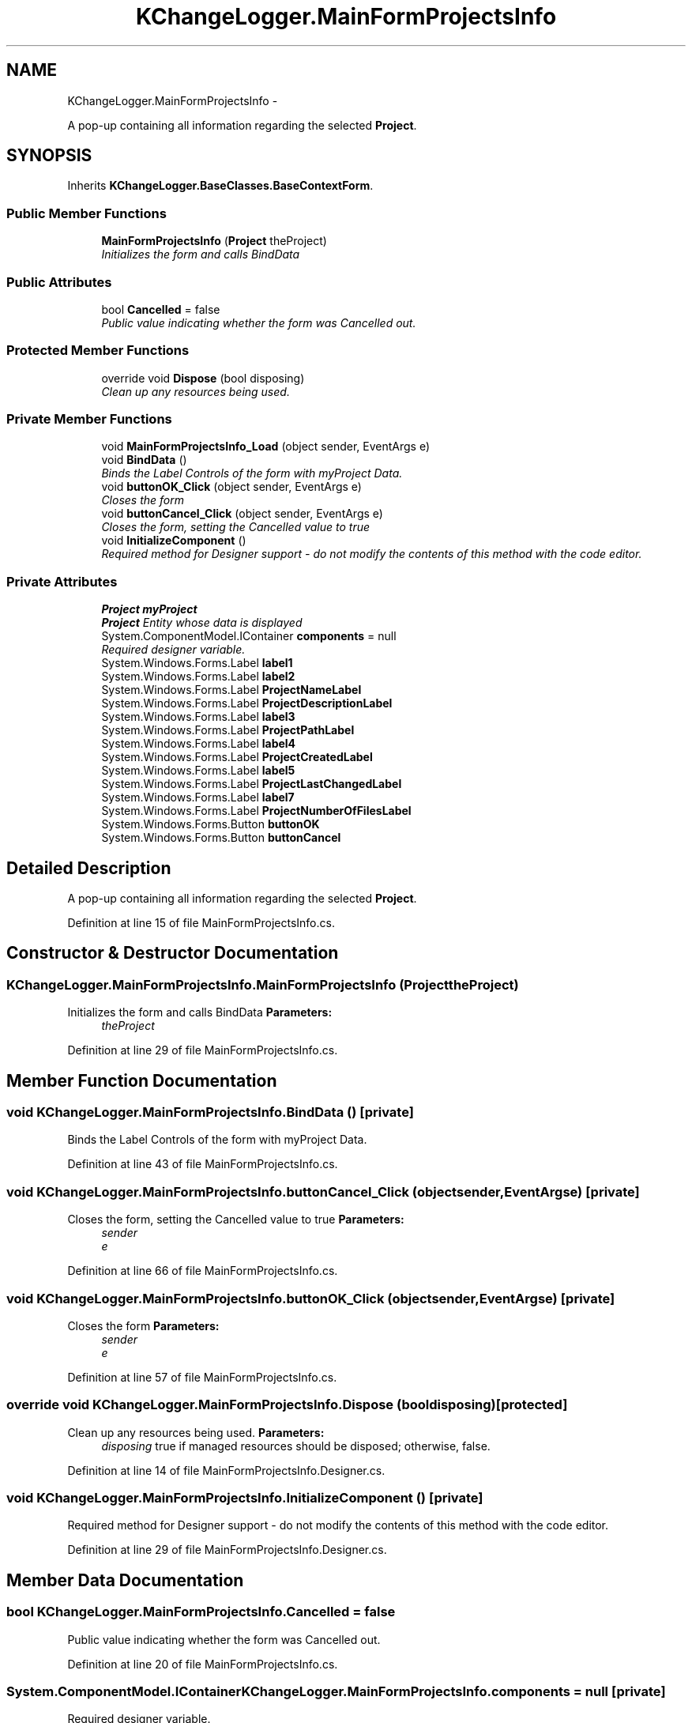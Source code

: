.TH "KChangeLogger.MainFormProjectsInfo" 3 "Wed Dec 19 2012" "Version 0.6" "KChangeLogger" \" -*- nroff -*-
.ad l
.nh
.SH NAME
KChangeLogger.MainFormProjectsInfo \- 
.PP
A pop-up containing all information regarding the selected \fBProject\fP\&.  

.SH SYNOPSIS
.br
.PP
.PP
Inherits \fBKChangeLogger\&.BaseClasses\&.BaseContextForm\fP\&.
.SS "Public Member Functions"

.in +1c
.ti -1c
.RI "\fBMainFormProjectsInfo\fP (\fBProject\fP theProject)"
.br
.RI "\fIInitializes the form and calls BindData \fP"
.in -1c
.SS "Public Attributes"

.in +1c
.ti -1c
.RI "bool \fBCancelled\fP = false"
.br
.RI "\fIPublic value indicating whether the form was Cancelled out\&. \fP"
.in -1c
.SS "Protected Member Functions"

.in +1c
.ti -1c
.RI "override void \fBDispose\fP (bool disposing)"
.br
.RI "\fIClean up any resources being used\&. \fP"
.in -1c
.SS "Private Member Functions"

.in +1c
.ti -1c
.RI "void \fBMainFormProjectsInfo_Load\fP (object sender, EventArgs e)"
.br
.ti -1c
.RI "void \fBBindData\fP ()"
.br
.RI "\fIBinds the Label Controls of the form with myProject Data\&. \fP"
.ti -1c
.RI "void \fBbuttonOK_Click\fP (object sender, EventArgs e)"
.br
.RI "\fICloses the form \fP"
.ti -1c
.RI "void \fBbuttonCancel_Click\fP (object sender, EventArgs e)"
.br
.RI "\fICloses the form, setting the Cancelled value to true \fP"
.ti -1c
.RI "void \fBInitializeComponent\fP ()"
.br
.RI "\fIRequired method for Designer support - do not modify the contents of this method with the code editor\&. \fP"
.in -1c
.SS "Private Attributes"

.in +1c
.ti -1c
.RI "\fBProject\fP \fBmyProject\fP"
.br
.RI "\fI\fBProject\fP Entity whose data is displayed \fP"
.ti -1c
.RI "System\&.ComponentModel\&.IContainer \fBcomponents\fP = null"
.br
.RI "\fIRequired designer variable\&. \fP"
.ti -1c
.RI "System\&.Windows\&.Forms\&.Label \fBlabel1\fP"
.br
.ti -1c
.RI "System\&.Windows\&.Forms\&.Label \fBlabel2\fP"
.br
.ti -1c
.RI "System\&.Windows\&.Forms\&.Label \fBProjectNameLabel\fP"
.br
.ti -1c
.RI "System\&.Windows\&.Forms\&.Label \fBProjectDescriptionLabel\fP"
.br
.ti -1c
.RI "System\&.Windows\&.Forms\&.Label \fBlabel3\fP"
.br
.ti -1c
.RI "System\&.Windows\&.Forms\&.Label \fBProjectPathLabel\fP"
.br
.ti -1c
.RI "System\&.Windows\&.Forms\&.Label \fBlabel4\fP"
.br
.ti -1c
.RI "System\&.Windows\&.Forms\&.Label \fBProjectCreatedLabel\fP"
.br
.ti -1c
.RI "System\&.Windows\&.Forms\&.Label \fBlabel5\fP"
.br
.ti -1c
.RI "System\&.Windows\&.Forms\&.Label \fBProjectLastChangedLabel\fP"
.br
.ti -1c
.RI "System\&.Windows\&.Forms\&.Label \fBlabel7\fP"
.br
.ti -1c
.RI "System\&.Windows\&.Forms\&.Label \fBProjectNumberOfFilesLabel\fP"
.br
.ti -1c
.RI "System\&.Windows\&.Forms\&.Button \fBbuttonOK\fP"
.br
.ti -1c
.RI "System\&.Windows\&.Forms\&.Button \fBbuttonCancel\fP"
.br
.in -1c
.SH "Detailed Description"
.PP 
A pop-up containing all information regarding the selected \fBProject\fP\&. 


.PP
Definition at line 15 of file MainFormProjectsInfo\&.cs\&.
.SH "Constructor & Destructor Documentation"
.PP 
.SS "KChangeLogger\&.MainFormProjectsInfo\&.MainFormProjectsInfo (\fBProject\fPtheProject)"

.PP
Initializes the form and calls BindData \fBParameters:\fP
.RS 4
\fItheProject\fP 
.RE
.PP

.PP
Definition at line 29 of file MainFormProjectsInfo\&.cs\&.
.SH "Member Function Documentation"
.PP 
.SS "void KChangeLogger\&.MainFormProjectsInfo\&.BindData ()\fC [private]\fP"

.PP
Binds the Label Controls of the form with myProject Data\&. 
.PP
Definition at line 43 of file MainFormProjectsInfo\&.cs\&.
.SS "void KChangeLogger\&.MainFormProjectsInfo\&.buttonCancel_Click (objectsender, EventArgse)\fC [private]\fP"

.PP
Closes the form, setting the Cancelled value to true \fBParameters:\fP
.RS 4
\fIsender\fP 
.br
\fIe\fP 
.RE
.PP

.PP
Definition at line 66 of file MainFormProjectsInfo\&.cs\&.
.SS "void KChangeLogger\&.MainFormProjectsInfo\&.buttonOK_Click (objectsender, EventArgse)\fC [private]\fP"

.PP
Closes the form \fBParameters:\fP
.RS 4
\fIsender\fP 
.br
\fIe\fP 
.RE
.PP

.PP
Definition at line 57 of file MainFormProjectsInfo\&.cs\&.
.SS "override void KChangeLogger\&.MainFormProjectsInfo\&.Dispose (booldisposing)\fC [protected]\fP"

.PP
Clean up any resources being used\&. \fBParameters:\fP
.RS 4
\fIdisposing\fP true if managed resources should be disposed; otherwise, false\&.
.RE
.PP

.PP
Definition at line 14 of file MainFormProjectsInfo\&.Designer\&.cs\&.
.SS "void KChangeLogger\&.MainFormProjectsInfo\&.InitializeComponent ()\fC [private]\fP"

.PP
Required method for Designer support - do not modify the contents of this method with the code editor\&. 
.PP
Definition at line 29 of file MainFormProjectsInfo\&.Designer\&.cs\&.
.SH "Member Data Documentation"
.PP 
.SS "bool KChangeLogger\&.MainFormProjectsInfo\&.Cancelled = false"

.PP
Public value indicating whether the form was Cancelled out\&. 
.PP
Definition at line 20 of file MainFormProjectsInfo\&.cs\&.
.SS "System\&.ComponentModel\&.IContainer KChangeLogger\&.MainFormProjectsInfo\&.components = null\fC [private]\fP"

.PP
Required designer variable\&. 
.PP
Definition at line 8 of file MainFormProjectsInfo\&.Designer\&.cs\&.
.SS "\fBProject\fP KChangeLogger\&.MainFormProjectsInfo\&.myProject\fC [private]\fP"

.PP
\fBProject\fP Entity whose data is displayed 
.PP
Definition at line 24 of file MainFormProjectsInfo\&.cs\&.

.SH "Author"
.PP 
Generated automatically by Doxygen for KChangeLogger from the source code\&.
